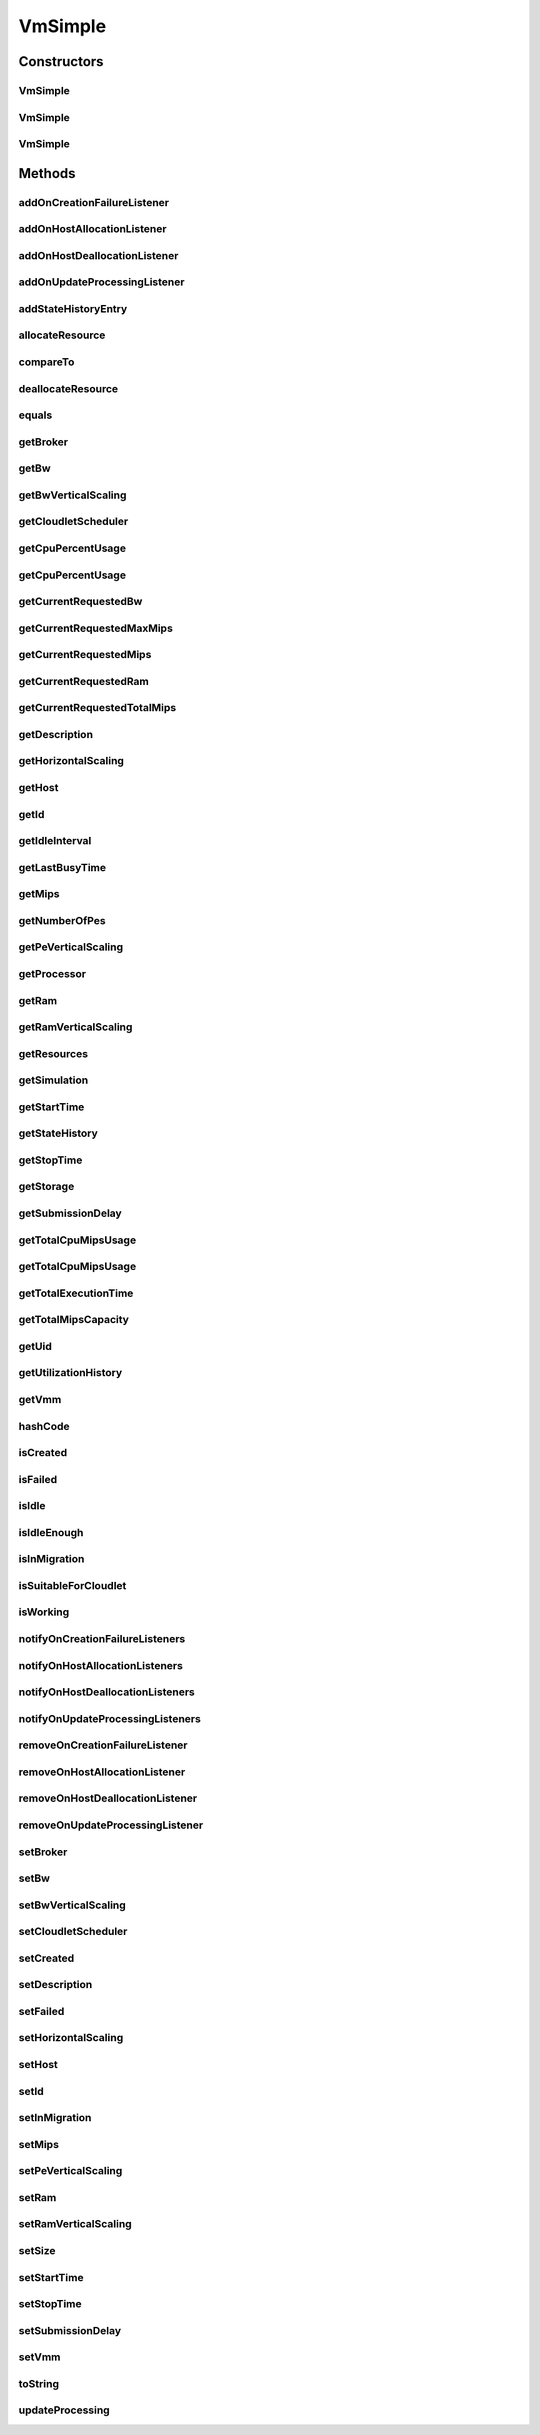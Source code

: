 .. java:import:: org.apache.commons.lang3 StringUtils

.. java:import:: org.cloudbus.cloudsim.brokers DatacenterBroker

.. java:import:: org.cloudbus.cloudsim.cloudlets Cloudlet

.. java:import:: org.cloudbus.cloudsim.core Simulation

.. java:import:: org.cloudbus.cloudsim.core UniquelyIdentifiable

.. java:import:: org.cloudbus.cloudsim.datacenters Datacenter

.. java:import:: org.cloudbus.cloudsim.hosts Host

.. java:import:: org.cloudbus.cloudsim.schedulers.cloudlet CloudletScheduler

.. java:import:: org.cloudsimplus.autoscaling HorizontalVmScaling

.. java:import:: org.cloudsimplus.autoscaling VerticalVmScaling

.. java:import:: org.cloudsimplus.autoscaling VmScaling

.. java:import:: org.cloudsimplus.listeners EventListener

.. java:import:: org.cloudsimplus.listeners VmDatacenterEventInfo

.. java:import:: org.cloudsimplus.listeners VmHostEventInfo

.. java:import:: java.util.stream LongStream

VmSimple
========

.. java:package:: org.cloudbus.cloudsim.vms
   :noindex:

.. java:type:: public class VmSimple implements Vm

   Implements the basic features of a Virtual Machine (VM) that runs inside a \ :java:ref:`Host`\  that may be shared among other VMs. It processes \ :java:ref:`cloudlets <Cloudlet>`\ . This processing happens according to a policy, defined by the \ :java:ref:`CloudletScheduler`\ . Each VM has a owner (user), which can submit cloudlets to the VM to execute them.

   :author: Rodrigo N. Calheiros, Anton Beloglazov

Constructors
------------
VmSimple
^^^^^^^^

.. java:constructor:: public VmSimple(int id, long mipsCapacity, long numberOfPes)
   :outertype: VmSimple

   Creates a Vm with 1024 MEGA of RAM, 1000 Megabits/s of Bandwidth and 1024 MEGA of Storage Size. To change these values, use the respective setters. While the Vm \ :java:ref:`is being instantiated <isCreated()>`\ , such values can be changed freely.

   :param id: unique ID of the VM
   :param mipsCapacity: the mips capacity of each Vm \ :java:ref:`Pe`\
   :param numberOfPes: amount of \ :java:ref:`Pe`\  (CPU cores)

VmSimple
^^^^^^^^

.. java:constructor:: public VmSimple(long mipsCapacity, long numberOfPes)
   :outertype: VmSimple

   Creates a Vm with 1024 MEGA of RAM, 1000 Megabits/s of Bandwidth and 1024 MEGA of Storage Size. To change these values, use the respective setters. While the Vm \ :java:ref:`is being instantiated <isCreated()>`\ , such values can be changed freely.

   It is not defined an id for the Vm. The id is defined when the Vm is submitted to a \ :java:ref:`DatacenterBroker`\ .

   :param mipsCapacity: the mips capacity of each Vm \ :java:ref:`Pe`\
   :param numberOfPes: amount of \ :java:ref:`Pe`\  (CPU cores)

VmSimple
^^^^^^^^

.. java:constructor:: public VmSimple(int id, double mipsCapacity, long numberOfPes)
   :outertype: VmSimple

   Creates a Vm with 1024 MEGA of RAM, 1000 Megabits/s of Bandwidth and 1024 MEGA of Storage Size. To change these values, use the respective setters. While the Vm \ :java:ref:`is being instantiated <isCreated()>`\ , such values can be changed freely.

   It receives the amount of MIPS as a double value but converts it internally to a long. The method is just provided as a handy-way to create a Vm using a double value for MIPS that usually is generated from some computations.

   :param id: unique ID of the VM
   :param mipsCapacity: the mips capacity of each Vm \ :java:ref:`Pe`\
   :param numberOfPes: amount of \ :java:ref:`Pe`\  (CPU cores)

Methods
-------
addOnCreationFailureListener
^^^^^^^^^^^^^^^^^^^^^^^^^^^^

.. java:method:: @Override public Vm addOnCreationFailureListener(EventListener<VmDatacenterEventInfo> listener)
   :outertype: VmSimple

addOnHostAllocationListener
^^^^^^^^^^^^^^^^^^^^^^^^^^^

.. java:method:: @Override public Vm addOnHostAllocationListener(EventListener<VmHostEventInfo> listener)
   :outertype: VmSimple

addOnHostDeallocationListener
^^^^^^^^^^^^^^^^^^^^^^^^^^^^^

.. java:method:: @Override public Vm addOnHostDeallocationListener(EventListener<VmHostEventInfo> listener)
   :outertype: VmSimple

addOnUpdateProcessingListener
^^^^^^^^^^^^^^^^^^^^^^^^^^^^^

.. java:method:: @Override public Vm addOnUpdateProcessingListener(EventListener<VmHostEventInfo> listener)
   :outertype: VmSimple

addStateHistoryEntry
^^^^^^^^^^^^^^^^^^^^

.. java:method:: @Override public void addStateHistoryEntry(VmStateHistoryEntry entry)
   :outertype: VmSimple

allocateResource
^^^^^^^^^^^^^^^^

.. java:method:: @Override public void allocateResource(Class<? extends ResourceManageable> resourceClass, long newTotalResourceAmount)
   :outertype: VmSimple

compareTo
^^^^^^^^^

.. java:method:: @Override public int compareTo(Vm o)
   :outertype: VmSimple

   Compare this Vm with another one based on \ :java:ref:`getTotalMipsCapacity()`\ .

   :param o: the Vm to compare to
   :return: {@inheritDoc}

deallocateResource
^^^^^^^^^^^^^^^^^^

.. java:method:: @Override public void deallocateResource(Class<? extends ResourceManageable> resourceClass)
   :outertype: VmSimple

equals
^^^^^^

.. java:method:: @Override public boolean equals(Object o)
   :outertype: VmSimple

getBroker
^^^^^^^^^

.. java:method:: @Override public DatacenterBroker getBroker()
   :outertype: VmSimple

getBw
^^^^^

.. java:method:: @Override public Resource getBw()
   :outertype: VmSimple

getBwVerticalScaling
^^^^^^^^^^^^^^^^^^^^

.. java:method:: @Override public VerticalVmScaling getBwVerticalScaling()
   :outertype: VmSimple

getCloudletScheduler
^^^^^^^^^^^^^^^^^^^^

.. java:method:: @Override public CloudletScheduler getCloudletScheduler()
   :outertype: VmSimple

getCpuPercentUsage
^^^^^^^^^^^^^^^^^^

.. java:method:: @Override public double getCpuPercentUsage()
   :outertype: VmSimple

getCpuPercentUsage
^^^^^^^^^^^^^^^^^^

.. java:method:: @Override public double getCpuPercentUsage(double time)
   :outertype: VmSimple

getCurrentRequestedBw
^^^^^^^^^^^^^^^^^^^^^

.. java:method:: @Override public long getCurrentRequestedBw()
   :outertype: VmSimple

getCurrentRequestedMaxMips
^^^^^^^^^^^^^^^^^^^^^^^^^^

.. java:method:: @Override public double getCurrentRequestedMaxMips()
   :outertype: VmSimple

getCurrentRequestedMips
^^^^^^^^^^^^^^^^^^^^^^^

.. java:method:: @Override public List<Double> getCurrentRequestedMips()
   :outertype: VmSimple

getCurrentRequestedRam
^^^^^^^^^^^^^^^^^^^^^^

.. java:method:: @Override public long getCurrentRequestedRam()
   :outertype: VmSimple

getCurrentRequestedTotalMips
^^^^^^^^^^^^^^^^^^^^^^^^^^^^

.. java:method:: @Override public double getCurrentRequestedTotalMips()
   :outertype: VmSimple

getDescription
^^^^^^^^^^^^^^

.. java:method:: @Override public String getDescription()
   :outertype: VmSimple

getHorizontalScaling
^^^^^^^^^^^^^^^^^^^^

.. java:method:: @Override public HorizontalVmScaling getHorizontalScaling()
   :outertype: VmSimple

getHost
^^^^^^^

.. java:method:: @Override public Host getHost()
   :outertype: VmSimple

getId
^^^^^

.. java:method:: @Override public long getId()
   :outertype: VmSimple

getIdleInterval
^^^^^^^^^^^^^^^

.. java:method:: @Override public double getIdleInterval()
   :outertype: VmSimple

getLastBusyTime
^^^^^^^^^^^^^^^

.. java:method:: @Override public double getLastBusyTime()
   :outertype: VmSimple

getMips
^^^^^^^

.. java:method:: @Override public double getMips()
   :outertype: VmSimple

getNumberOfPes
^^^^^^^^^^^^^^

.. java:method:: @Override public long getNumberOfPes()
   :outertype: VmSimple

getPeVerticalScaling
^^^^^^^^^^^^^^^^^^^^

.. java:method:: @Override public VerticalVmScaling getPeVerticalScaling()
   :outertype: VmSimple

getProcessor
^^^^^^^^^^^^

.. java:method:: @Override public Processor getProcessor()
   :outertype: VmSimple

getRam
^^^^^^

.. java:method:: @Override public Resource getRam()
   :outertype: VmSimple

getRamVerticalScaling
^^^^^^^^^^^^^^^^^^^^^

.. java:method:: @Override public VerticalVmScaling getRamVerticalScaling()
   :outertype: VmSimple

getResources
^^^^^^^^^^^^

.. java:method:: @Override public List<ResourceManageable> getResources()
   :outertype: VmSimple

getSimulation
^^^^^^^^^^^^^

.. java:method:: @Override public Simulation getSimulation()
   :outertype: VmSimple

getStartTime
^^^^^^^^^^^^

.. java:method:: @Override public double getStartTime()
   :outertype: VmSimple

getStateHistory
^^^^^^^^^^^^^^^

.. java:method:: @Override public List<VmStateHistoryEntry> getStateHistory()
   :outertype: VmSimple

getStopTime
^^^^^^^^^^^

.. java:method:: @Override public double getStopTime()
   :outertype: VmSimple

getStorage
^^^^^^^^^^

.. java:method:: @Override public Resource getStorage()
   :outertype: VmSimple

getSubmissionDelay
^^^^^^^^^^^^^^^^^^

.. java:method:: @Override public double getSubmissionDelay()
   :outertype: VmSimple

getTotalCpuMipsUsage
^^^^^^^^^^^^^^^^^^^^

.. java:method:: @Override public double getTotalCpuMipsUsage()
   :outertype: VmSimple

getTotalCpuMipsUsage
^^^^^^^^^^^^^^^^^^^^

.. java:method:: @Override public double getTotalCpuMipsUsage(double time)
   :outertype: VmSimple

getTotalExecutionTime
^^^^^^^^^^^^^^^^^^^^^

.. java:method:: @Override public double getTotalExecutionTime()
   :outertype: VmSimple

getTotalMipsCapacity
^^^^^^^^^^^^^^^^^^^^

.. java:method:: @Override public double getTotalMipsCapacity()
   :outertype: VmSimple

getUid
^^^^^^

.. java:method:: @Override public String getUid()
   :outertype: VmSimple

getUtilizationHistory
^^^^^^^^^^^^^^^^^^^^^

.. java:method:: @Override public UtilizationHistory getUtilizationHistory()
   :outertype: VmSimple

getVmm
^^^^^^

.. java:method:: @Override public String getVmm()
   :outertype: VmSimple

hashCode
^^^^^^^^

.. java:method:: @Override public int hashCode()
   :outertype: VmSimple

isCreated
^^^^^^^^^

.. java:method:: @Override public final boolean isCreated()
   :outertype: VmSimple

isFailed
^^^^^^^^

.. java:method:: @Override public boolean isFailed()
   :outertype: VmSimple

isIdle
^^^^^^

.. java:method:: @Override public boolean isIdle()
   :outertype: VmSimple

isIdleEnough
^^^^^^^^^^^^

.. java:method:: @Override public boolean isIdleEnough(double time)
   :outertype: VmSimple

isInMigration
^^^^^^^^^^^^^

.. java:method:: @Override public boolean isInMigration()
   :outertype: VmSimple

isSuitableForCloudlet
^^^^^^^^^^^^^^^^^^^^^

.. java:method:: @Override public boolean isSuitableForCloudlet(Cloudlet cloudlet)
   :outertype: VmSimple

isWorking
^^^^^^^^^

.. java:method:: @Override public boolean isWorking()
   :outertype: VmSimple

notifyOnCreationFailureListeners
^^^^^^^^^^^^^^^^^^^^^^^^^^^^^^^^

.. java:method:: @Override public void notifyOnCreationFailureListeners(Datacenter failedDatacenter)
   :outertype: VmSimple

notifyOnHostAllocationListeners
^^^^^^^^^^^^^^^^^^^^^^^^^^^^^^^

.. java:method:: @Override public void notifyOnHostAllocationListeners()
   :outertype: VmSimple

notifyOnHostDeallocationListeners
^^^^^^^^^^^^^^^^^^^^^^^^^^^^^^^^^

.. java:method:: @Override public void notifyOnHostDeallocationListeners(Host deallocatedHost)
   :outertype: VmSimple

notifyOnUpdateProcessingListeners
^^^^^^^^^^^^^^^^^^^^^^^^^^^^^^^^^

.. java:method:: public void notifyOnUpdateProcessingListeners()
   :outertype: VmSimple

   Notifies all registered listeners when the processing of the Vm is updated in its \ :java:ref:`Host`\ .

removeOnCreationFailureListener
^^^^^^^^^^^^^^^^^^^^^^^^^^^^^^^

.. java:method:: @Override public boolean removeOnCreationFailureListener(EventListener<VmDatacenterEventInfo> listener)
   :outertype: VmSimple

removeOnHostAllocationListener
^^^^^^^^^^^^^^^^^^^^^^^^^^^^^^

.. java:method:: @Override public boolean removeOnHostAllocationListener(EventListener<VmHostEventInfo> listener)
   :outertype: VmSimple

removeOnHostDeallocationListener
^^^^^^^^^^^^^^^^^^^^^^^^^^^^^^^^

.. java:method:: @Override public boolean removeOnHostDeallocationListener(EventListener<VmHostEventInfo> listener)
   :outertype: VmSimple

removeOnUpdateProcessingListener
^^^^^^^^^^^^^^^^^^^^^^^^^^^^^^^^

.. java:method:: @Override public boolean removeOnUpdateProcessingListener(EventListener<VmHostEventInfo> listener)
   :outertype: VmSimple

setBroker
^^^^^^^^^

.. java:method:: @Override public final Vm setBroker(DatacenterBroker broker)
   :outertype: VmSimple

setBw
^^^^^

.. java:method:: @Override public final Vm setBw(long bwCapacity)
   :outertype: VmSimple

setBwVerticalScaling
^^^^^^^^^^^^^^^^^^^^

.. java:method:: @Override public final Vm setBwVerticalScaling(VerticalVmScaling bwVerticalScaling) throws IllegalArgumentException
   :outertype: VmSimple

setCloudletScheduler
^^^^^^^^^^^^^^^^^^^^

.. java:method:: @Override public final Vm setCloudletScheduler(CloudletScheduler cloudletScheduler)
   :outertype: VmSimple

setCreated
^^^^^^^^^^

.. java:method:: @Override public final void setCreated(boolean created)
   :outertype: VmSimple

setDescription
^^^^^^^^^^^^^^

.. java:method:: @Override public Vm setDescription(String description)
   :outertype: VmSimple

setFailed
^^^^^^^^^

.. java:method:: @Override public void setFailed(boolean failed)
   :outertype: VmSimple

setHorizontalScaling
^^^^^^^^^^^^^^^^^^^^

.. java:method:: @Override public final Vm setHorizontalScaling(HorizontalVmScaling horizontalScaling) throws IllegalArgumentException
   :outertype: VmSimple

setHost
^^^^^^^

.. java:method:: @Override public final void setHost(Host host)
   :outertype: VmSimple

setId
^^^^^

.. java:method:: @Override public final void setId(long id)
   :outertype: VmSimple

   Sets the VM id.

   :param id: the new VM id, that has to be unique for the current \ :java:ref:`broker <getBroker()>`\

setInMigration
^^^^^^^^^^^^^^

.. java:method:: @Override public final void setInMigration(boolean migrating)
   :outertype: VmSimple

setMips
^^^^^^^

.. java:method:: protected final void setMips(double mips)
   :outertype: VmSimple

   Sets the individual MIPS capacity of any VM's PE, considering that all PEs have the same capacity.

   :param mips: the new mips for every VM's PE

setPeVerticalScaling
^^^^^^^^^^^^^^^^^^^^

.. java:method:: @Override public final Vm setPeVerticalScaling(VerticalVmScaling peVerticalScaling) throws IllegalArgumentException
   :outertype: VmSimple

setRam
^^^^^^

.. java:method:: @Override public final Vm setRam(long ramCapacity)
   :outertype: VmSimple

setRamVerticalScaling
^^^^^^^^^^^^^^^^^^^^^

.. java:method:: @Override public final Vm setRamVerticalScaling(VerticalVmScaling ramVerticalScaling) throws IllegalArgumentException
   :outertype: VmSimple

setSize
^^^^^^^

.. java:method:: @Override public final Vm setSize(long size)
   :outertype: VmSimple

setStartTime
^^^^^^^^^^^^

.. java:method:: @Override public Vm setStartTime(double startTime)
   :outertype: VmSimple

setStopTime
^^^^^^^^^^^

.. java:method:: @Override public Vm setStopTime(double stopTime)
   :outertype: VmSimple

setSubmissionDelay
^^^^^^^^^^^^^^^^^^

.. java:method:: @Override public final void setSubmissionDelay(double submissionDelay)
   :outertype: VmSimple

setVmm
^^^^^^

.. java:method:: protected final void setVmm(String vmm)
   :outertype: VmSimple

   Sets the Virtual Machine Monitor (VMM) that manages the VM.

   :param vmm: the new VMM

toString
^^^^^^^^

.. java:method:: @Override public String toString()
   :outertype: VmSimple

updateProcessing
^^^^^^^^^^^^^^^^

.. java:method:: @Override public double updateProcessing(double currentTime, List<Double> mipsShare)
   :outertype: VmSimple


